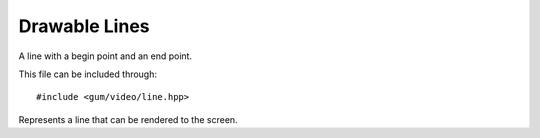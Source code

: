 .. default-domain:: cpp
.. highlight:: cpp
.. _gum-video-line:

Drawable Lines
=================

A line with a begin point and an end point.

This file can be included through::

    #include <gum/video/line.hpp>

.. class:: line

    Represents a line that can be rendered to the screen.

    .. function:: line() noexcept

        Createa a line with a begin and end point of (0, 0).
    .. function:: line(int x1, int y1, int x2, int y2) noexcept
                  line(const vector& one, const vector& two) noexcept

        Creates a line with the specified begin and end points. Note that using a negative value
        would result in undefined behaviour.
    .. function:: void first_point(int x, int y) noexcept
                  void first_point(const vector& v) noexcept
                  vector first_point() const noexcept

        Retrieves or specifies the begin point of the line. Note that using a negative value
        would result in undefined behaviour.
    .. function:: void second_point(int x, int y) noexcept
                  void second_point(const vector& v) noexcept
                  vector second_point() const noexcept

        Retrieves or specifies the end point of the line. Note that using a negative value
        would result in undefined behaviour.
    .. function:: void fill(colour c) noexcept
                  colour fill() const noexcept

        Retrieves of specifies the colour to fill the line with. Default colour is white.
    .. function:: void draw(SDL_Renderer* render)

        Draws the line using a hardware accelerated renderer. This allows
        the line to meet the requirements of :class:`is_renderer_drawable\<T>`.

